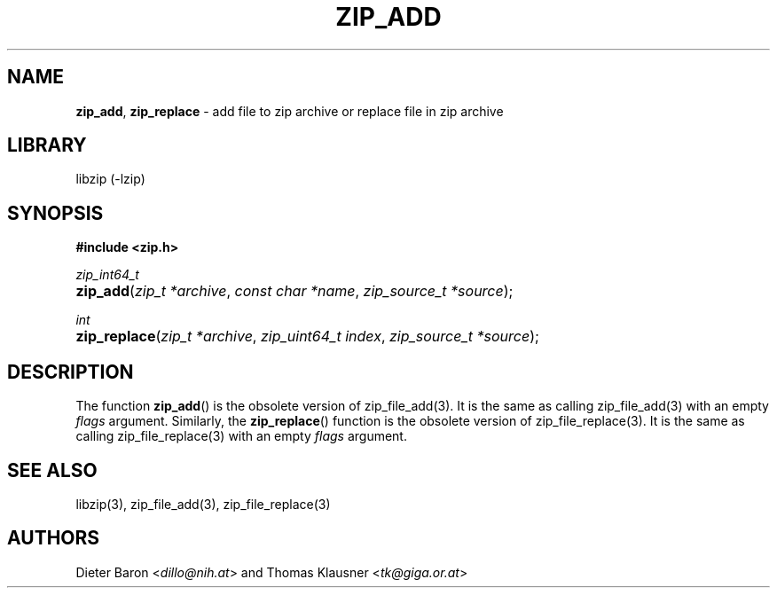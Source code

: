 .TH "ZIP_ADD" "3" "October 6, 2012" "NiH" "Library Functions Manual"
.nh
.if n .ad l
.SH "NAME"
\fBzip_add\fR,
\fBzip_replace\fR
\- add file to zip archive or replace file in zip archive
.SH "LIBRARY"
libzip (-lzip)
.SH "SYNOPSIS"
\fB#include <zip.h>\fR
.sp
\fIzip_int64_t\fR
.PD 0
.HP 4n
\fBzip_add\fR(\fIzip_t\ *archive\fR, \fIconst\ char\ *name\fR, \fIzip_source_t\ *source\fR);
.PD
.PP
\fIint\fR
.PD 0
.HP 4n
\fBzip_replace\fR(\fIzip_t\ *archive\fR, \fIzip_uint64_t\ index\fR, \fIzip_source_t\ *source\fR);
.PD
.SH "DESCRIPTION"
The function
\fBzip_add\fR()
is the obsolete version of
zip_file_add(3).
It is the same as calling
zip_file_add(3)
with an empty
\fIflags\fR
argument.
Similarly, the
\fBzip_replace\fR()
function is the obsolete version of
zip_file_replace(3).
It is the same as calling
zip_file_replace(3)
with an empty
\fIflags\fR
argument.
.SH "SEE ALSO"
libzip(3),
zip_file_add(3),
zip_file_replace(3)
.SH "AUTHORS"
Dieter Baron <\fIdillo@nih.at\fR>
and
Thomas Klausner <\fItk@giga.or.at\fR>
